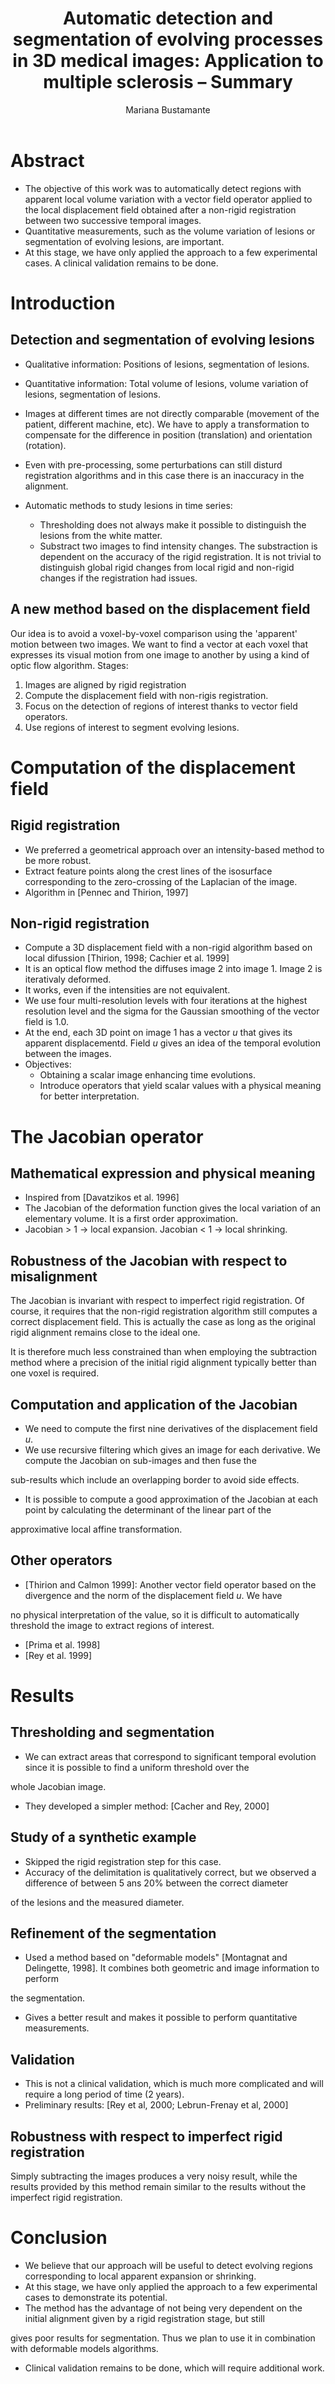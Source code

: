 #+TITLE: Automatic detection and segmentation of evolving processes in 3D medical images: Application to multiple sclerosis -- Summary
#+AUTHOR: Mariana Bustamante
#+YEAR: 2000

* Abstract
- The objective of this work was to automatically detect regions with apparent local volume variation with a vector field operator applied 
  to the local displacement field obtained after a non-rigid registration between two successive temporal images.
- Quantitative measurements, such as the volume variation of lesions or segmentation of evolving lesions, are important.
- At this stage, we have only applied the approach to a few experimental cases. A clinical validation remains to be done.

* Introduction
** Detection and segmentation of evolving lesions
+ Qualitative information: Positions of lesions, segmentation of lesions.
+ Quantitative information: Total volume of lesions, volume variation of lesions, segmentation of lesions.

+ Images at different times are not directly comparable (movement of the patient, different machine, etc). We have to apply a transformation
  to compensate for the difference in position (translation) and orientation (rotation).
+ Even with pre-processing, some perturbations can still disturd registration algorithms and in this case there is an inaccuracy in the
  alignment.
+ Automatic methods to study lesions in time series:
  - Thresholding does not always make it possible to distinguish the lesions from the white matter.
  - Substract two images to find intensity changes. The substraction is dependent on the accuracy of the rigid registration.
    It is not trivial to distinguish global rigid changes from local rigid and non-rigid changes if the registration had issues.

** A new method based on the displacement field
Our idea is to avoid a voxel-by-voxel comparison using the 'apparent' motion between two images. We want to find a vector at each voxel
that expresses its visual motion from one image to another by using a kind of optic flow algorithm. 
Stages:
1. Images are aligned by rigid registration
2. Compute the displacement field with non-rigis registration.
3. Focus on the detection of regions of interest thanks to vector field operators.
4. Use regions of interest to segment evolving lesions.

* Computation of the displacement field
** Rigid registration
- We preferred a geometrical approach over an intensity-based method to be more robust.
- Extract feature points along the crest lines of the isosurface corresponding to the zero-crossing of the Laplacian of the image.
- Algorithm in [Pennec and Thirion, 1997]

** Non-rigid registration
- Compute a 3D displacement field with a non-rigid algorithm based on local difussion [Thirion, 1998; Cachier et al. 1999]
- It is an optical flow method the diffuses image 2 into image 1. Image 2 is iterativaly deformed.
- It works, even if the intensities are not equivalent.
- We use four multi-resolution levels with four iterations at the highest resolution level and the sigma for the Gaussian smoothing
  of the vector field is 1.0.
- At the end, each 3D point on image 1 has a vector $u$ that gives its apparent displacementd. Field $u$ gives an idea of the temporal
  evolution between the images.
- Objectives:
  + Obtaining a scalar image enhancing time evolutions.
  + Introduce operators that yield scalar values with a physical meaning for better interpretation.

* The Jacobian operator
** Mathematical expression and physical meaning
- Inspired from [Davatzikos et al. 1996]
- The Jacobian of the deformation function gives the local variation of an elementary volume. It is a first order approximation.
- Jacobian > 1 -> local expansion. Jacobian < 1 -> local shrinking.

** Robustness of the Jacobian with respect to misalignment
The Jacobian is invariant with respect to imperfect rigid registration. Of course, it requires that the non-rigid registration algorithm
still computes a correct displacement field. This is actually the case as long as the original rigid alignment remains close to the ideal one.

It is therefore much less constrained than when employing the subtraction method where a precision of the initial rigid alignment typically
better than one voxel is required.

** Computation and application of the Jacobian
- We need to compute the first nine derivatives of the displacement field $u$.
- We use recursive filtering which gives an image for each derivative. We compute the Jacobian on sub-images and then fuse the
sub-results which include an overlapping border to avoid side effects.
- It is possible to compute a good approximation of the Jacobian at each point by calculating the determinant of the linear part of the
approximative local affine transformation.

** Other operators
+ [Thirion and Calmon 1999]: Another vector field operator based on the divergence and the norm of the displacement field $u$. We have
no physical interpretation of the value, so it is difficult to automatically threshold the image to extract regions of interest.
+ [Prima et al. 1998]
+ [Rey et al. 1999]

* Results 
** Thresholding and segmentation
- We can extract areas that correspond to significant temporal evolution since it is possible to find a uniform threshold over the
whole Jacobian image.
- They developed a simpler method: [Cacher and Rey, 2000]

** Study of a synthetic example
- Skipped the rigid registration step for this case.
- Accuracy of the delimitation is qualitatively correct, but we observed a difference of between 5 ans 20% between the correct diameter
of the lesions and the measured diameter.

** Refinement of the segmentation
- Used a method based on "deformable models" [Montagnat and Delingette, 1998]. It combines both geometric and image information to perform 
the segmentation.
- Gives a better result and makes it possible to perform quantitative measurements.

** Validation
- This is not a clinical validation, which is much more complicated and will require a long period of time (2 years).
- Preliminary results: [Rey et al, 2000; Lebrun-Frenay et al, 2000]

** Robustness with respect to imperfect rigid registration
Simply subtracting the images produces a very noisy result, while the results provided by this method remain similar to the results without
the imperfect rigid registration.

* Conclusion
- We believe that our approach will be useful to detect evolving regions corresponding to local apparent expansion or shrinking.
- At this stage, we have only applied the approach  to a few experimental cases to demonstrate its potential.
- The method has the advantage of not being very dependent on the initial alignment given by a rigid registration stage, but still
gives poor results for segmentation. Thus we plan to use it in combination with deformable models algorithms.
- Clinical validation remains to be done, which will require additional work.

